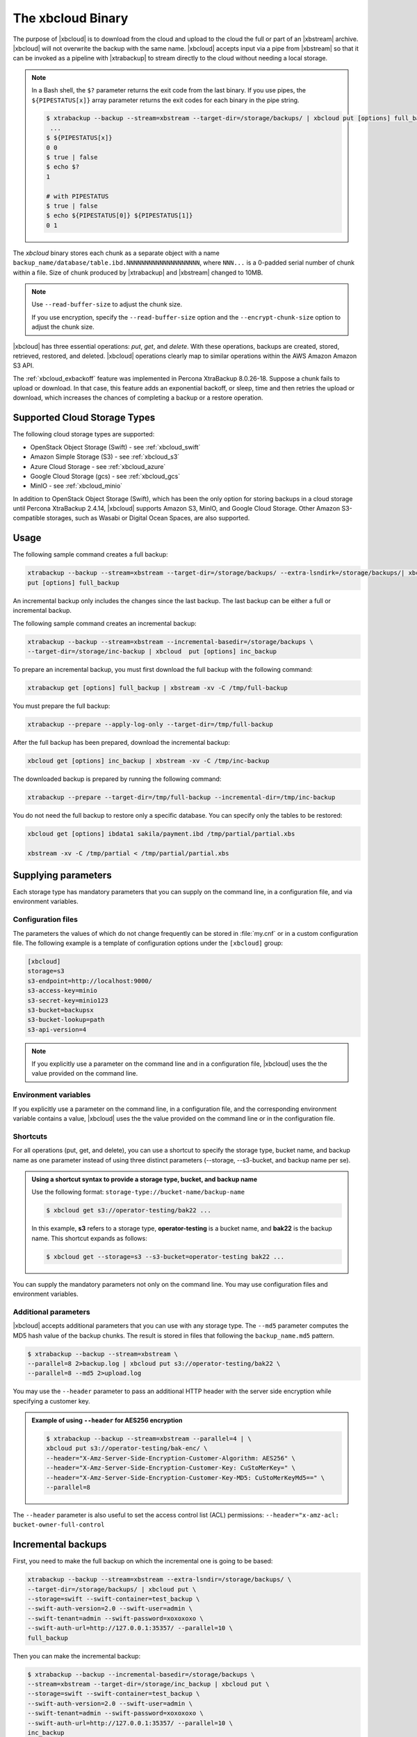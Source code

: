 .. _xbcloud_binary:

================================================================================
The xbcloud Binary
================================================================================

The purpose of |xbcloud| is to download from the cloud and upload to the cloud the full or part of an |xbstream| archive. |xbcloud| will not overwrite the backup with the same name. |xbcloud| accepts input via a pipe from |xbstream| so that it can be
invoked as a pipeline with |xtrabackup| to stream directly to the cloud without
needing a local storage.

.. note::

   In a Bash shell, the ``$?`` parameter returns the exit code from the last binary. If you use pipes, the ``${PIPESTATUS[x]}`` array parameter returns the exit codes for each binary in the pipe string. 

   .. code-block::

      $ xtrabackup --backup --stream=xbstream --target-dir=/storage/backups/ | xbcloud put [options] full_backup
       ...
      $ ${PIPESTATUS[x]}
      0 0 
      $ true | false
      $ echo $?
      1

      # with PIPESTATUS
      $ true | false
      $ echo ${PIPESTATUS[0]} ${PIPESTATUS[1]}
      0 1

The *xbcloud* binary stores each chunk as a separate object with a name
``backup_name/database/table.ibd.NNNNNNNNNNNNNNNNNNNN``, where ``NNN...`` is a
0-padded serial number of chunk within a file. Size of chunk produced by
|xtrabackup| and |xbstream| changed to 10MB.

.. note::

   Use ``--read-buffer-size`` to adjust the chunk size.

   If you use encryption, specify the ``--read-buffer-size`` option and the ``--encrypt-chunk-size`` option to adjust the chunk size.

|xbcloud| has three essential operations: *put*, *get*, and *delete*. With these
operations, backups are created, stored, retrieved, restored, and
deleted. |xbcloud| operations clearly map to similar operations within the AWS
Amazon Amazon S3 API.

The :ref:`xbcloud_exbackoff` feature was implemented in Percona XtraBackup 8.0.26-18. Suppose a chunk fails to upload or download. In that case, this feature adds an exponential backoff, or sleep, time and then retries the upload or download, which increases the chances of completing a backup or a restore operation. 

Supported Cloud Storage Types
================================================================================

The following cloud storage types are supported:

* OpenStack Object Storage (Swift) - see :ref:`xbcloud_swift`

* Amazon Simple Storage (S3) - see :ref:`xbcloud_s3`

* Azure Cloud Storage - see :ref:`xbcloud_azure`

* Google Cloud Storage (gcs) - see :ref:`xbcloud_gcs`

* MinIO - see :ref:`xbcloud_minio`

In addition to OpenStack Object Storage (Swift), which has been the only option for storing backups in a cloud storage until Percona XtraBackup 2.4.14, |xbcloud| supports Amazon S3, MinIO, and Google Cloud Storage. Other Amazon S3-compatible storages, such as Wasabi or Digital Ocean Spaces, are also supported.

.. seealso::

   OpenStack Object Storage ("Swift")
      https://wiki.openstack.org/wiki/Swift
   Amazon Simple Storage Service
      https://aws.amazon.com/s3/
   MinIO
      https://min.io/
   Google Cloud Storage
      https://cloud.google.com/storage/
   Wasabi
      https://wasabi.com/
   Digital Ocean Spaces
      https://www.digitalocean.com/products/spaces/

Usage
================================================================================

The following sample command creates a full backup: 

.. code-block:: bash

   xtrabackup --backup --stream=xbstream --target-dir=/storage/backups/ --extra-lsndirk=/storage/backups/| xbcloud \
   put [options] full_backup

An incremental backup only includes the changes since the last backup. The last backup can be either a full or incremental backup. 

The following sample command creates an incremental backup:

.. sourcecode:: bash

   xtrabackup --backup --stream=xbstream --incremental-basedir=/storage/backups \
   --target-dir=/storage/inc-backup | xbcloud  put [options] inc_backup

To prepare an incremental backup, you must first download the full backup with the following command:

.. sourcecode:: bash

   xtrabackup get [options] full_backup | xbstream -xv -C /tmp/full-backup

You must prepare the full backup:

.. sourcecode:: bash

   xtrabackup --prepare --apply-log-only --target-dir=/tmp/full-backup

After the full backup has been prepared, download the incremental backup:

.. sourcecode:: bash

   xbcloud get [options] inc_backup | xbstream -xv -C /tmp/inc-backup

The downloaded backup is prepared by running the following command:

.. sourcecode:: bash

   xtrabackup --prepare --target-dir=/tmp/full-backup --incremental-dir=/tmp/inc-backup
   
You do not need the full backup to restore only a specific database. You can specify only the tables to be restored:

.. sourcecode:: bash

   xbcloud get [options] ibdata1 sakila/payment.ibd /tmp/partial/partial.xbs

   xbstream -xv -C /tmp/partial < /tmp/partial/partial.xbs



Supplying parameters
================================================================================

Each storage type has mandatory parameters that you can supply on the command
line, in a configuration file, and via environment variables.

Configuration files
--------------------------------------------------------------------------------

The parameters the values of which do not change frequently can be stored in
:file:`my.cnf` or in a custom configuration file. The following example is a
template of configuration options under the ``[xbcloud]`` group:

.. code-block:: text

   [xbcloud]
   storage=s3
   s3-endpoint=http://localhost:9000/
   s3-access-key=minio
   s3-secret-key=minio123
   s3-bucket=backupsx
   s3-bucket-lookup=path
   s3-api-version=4

.. note::

   If you explicitly use a parameter on the command line and in a configuration
   file, |xbcloud| uses the the value provided on the command line.

Environment variables
--------------------------------------------------------------------------------

If you explicitly use a parameter on the command line, in a configuration
file, and the corresponding environment variable contains a value, |xbcloud|
uses the the value provided on the command line or in the configuration file.

Shortcuts
--------------------------------------------------------------------------------

For all operations (put, get, and delete), you can use a shortcut to specify the
storage type, bucket name, and backup name as one parameter instead of using
three distinct parameters (--storage, --s3-bucket, and backup name per se).

.. admonition:: Using a shortcut syntax to provide a storage type, bucket, and backup name

   Use the following format: ``storage-type://bucket-name/backup-name``

   .. code-block:: bash

      $ xbcloud get s3://operator-testing/bak22 ...

   In this example, **s3** refers to a storage type, **operator-testing** is a
   bucket name, and **bak22** is the backup name. This shortcut expands as
   follows:

   .. code-block:: bash

      $ xbcloud get --storage=s3 --s3-bucket=operator-testing bak22 ...

You can supply the mandatory parameters not only on the command line. You may use
configuration files and environment variables.

Additional parameters
--------------------------------------------------------------------------------

|xbcloud| accepts additional parameters that you can use with any storage
type. The ``--md5`` parameter computes the MD5 hash value of the backup
chunks. The result is stored in files that following the ``backup_name.md5``
pattern.

.. code-block:: bash

   $ xtrabackup --backup --stream=xbstream \
   --parallel=8 2>backup.log | xbcloud put s3://operator-testing/bak22 \
   --parallel=8 --md5 2>upload.log

You may use the ``--header`` parameter to pass an additional HTTP
header with the server side encryption while specifying a customer key.

.. admonition:: Example of using ``--header`` for AES256 encryption

   .. code-block:: bash

      $ xtrabackup --backup --stream=xbstream --parallel=4 | \
      xbcloud put s3://operator-testing/bak-enc/ \
      --header="X-Amz-Server-Side-Encryption-Customer-Algorithm: AES256" \
      --header="X-Amz-Server-Side-Encryption-Customer-Key: CuStoMerKey=" \
      --header="X-Amz-Server-Side-Encryption-Customer-Key-MD5: CuStoMerKeyMd5==" \
      --parallel=8

The ``--header`` parameter is also useful to set the access control list (ACL)
permissions: ``--header="x-amz-acl: bucket-owner-full-control``





Incremental backups
================================================================================

First, you need to make the full backup on which the incremental one is going to
be based:

.. code-block:: bash

   xtrabackup --backup --stream=xbstream --extra-lsndir=/storage/backups/ \
   --target-dir=/storage/backups/ | xbcloud put \
   --storage=swift --swift-container=test_backup \
   --swift-auth-version=2.0 --swift-user=admin \
   --swift-tenant=admin --swift-password=xoxoxoxo \
   --swift-auth-url=http://127.0.0.1:35357/ --parallel=10 \
   full_backup

Then you can make the incremental backup:

.. code-block:: bash

   $ xtrabackup --backup --incremental-basedir=/storage/backups \
   --stream=xbstream --target-dir=/storage/inc_backup | xbcloud put \
   --storage=swift --swift-container=test_backup \
   --swift-auth-version=2.0 --swift-user=admin \
   --swift-tenant=admin --swift-password=xoxoxoxo \
   --swift-auth-url=http://127.0.0.1:35357/ --parallel=10 \
   inc_backup

Preparing incremental backups
--------------------------------------------------------------------------------

To prepare a backup you first need to download the full backup:

.. code-block:: bash

   $ xbcloud get --swift-container=test_backup \
   --swift-auth-version=2.0 --swift-user=admin \
   --swift-tenant=admin --swift-password=xoxoxoxo \
   --swift-auth-url=http://127.0.0.1:35357/ --parallel=10 \
   full_backup | xbstream -xv -C /storage/downloaded_full

Once you download the full backup it should be prepared:

.. code-block:: bash

   $ xtrabackup --prepare --apply-log-only --target-dir=/storage/downloaded_full

After the full backup has been prepared you can download the incremental
backup:

.. code-block:: bash

   $ xbcloud get --swift-container=test_backup \
   --swift-auth-version=2.0 --swift-user=admin \
   --swift-tenant=admin --swift-password=xoxoxoxo \
   --swift-auth-url=http://127.0.0.1:35357/ --parallel=10 \
   inc_backup | xbstream -xv -C /storage/downloaded_inc

Once the incremental backup has been downloaded you can prepare it by running:

.. code-block:: bash

   $ xtrabackup --prepare --apply-log-only \
   --target-dir=/storage/downloaded_full \
   --incremental-dir=/storage/downloaded_inc

   $ xtrabackup --prepare --target-dir=/storage/downloaded_full

Partial download of the cloud backup
--------------------------------------------------------------------------------

If you do not want to download the entire backup to restore the specific
database you can specify only the tables you want to restore:

.. code-block:: bash

   $ xbcloud get --swift-container=test_backup
   --swift-auth-version=2.0 --swift-user=admin \
   --swift-tenant=admin --swift-password=xoxoxoxo \
   --swift-auth-url=http://127.0.0.1:35357/ full_backup \
   ibdata1 sakila/payment.ibd \
   > /storage/partial/partial.xbs
 
   $ xbstream -xv -C /storage/partial < /storage/partial/partial.xbs
 








